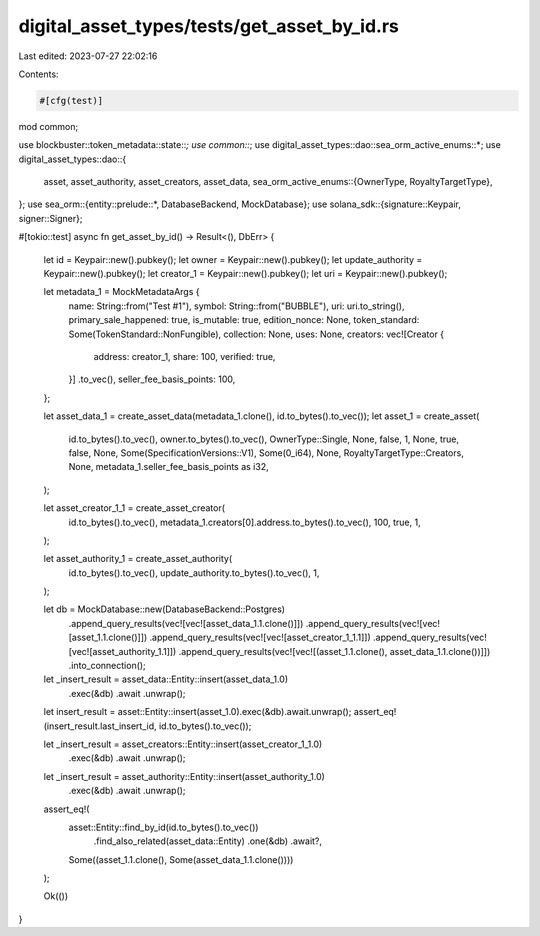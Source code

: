 digital_asset_types/tests/get_asset_by_id.rs
============================================

Last edited: 2023-07-27 22:02:16

Contents:

.. code-block:: rs

    #[cfg(test)]
mod common;

use blockbuster::token_metadata::state::*;
use common::*;
use digital_asset_types::dao::sea_orm_active_enums::*;
use digital_asset_types::dao::{
    asset, asset_authority, asset_creators, asset_data,
    sea_orm_active_enums::{OwnerType, RoyaltyTargetType},
};
use sea_orm::{entity::prelude::*, DatabaseBackend, MockDatabase};
use solana_sdk::{signature::Keypair, signer::Signer};

#[tokio::test]
async fn get_asset_by_id() -> Result<(), DbErr> {
    let id = Keypair::new().pubkey();
    let owner = Keypair::new().pubkey();
    let update_authority = Keypair::new().pubkey();
    let creator_1 = Keypair::new().pubkey();
    let uri = Keypair::new().pubkey();

    let metadata_1 = MockMetadataArgs {
        name: String::from("Test #1"),
        symbol: String::from("BUBBLE"),
        uri: uri.to_string(),
        primary_sale_happened: true,
        is_mutable: true,
        edition_nonce: None,
        token_standard: Some(TokenStandard::NonFungible),
        collection: None,
        uses: None,
        creators: vec![Creator {
            address: creator_1,
            share: 100,
            verified: true,
        }]
        .to_vec(),
        seller_fee_basis_points: 100,
    };

    let asset_data_1 = create_asset_data(metadata_1.clone(), id.to_bytes().to_vec());
    let asset_1 = create_asset(
        id.to_bytes().to_vec(),
        owner.to_bytes().to_vec(),
        OwnerType::Single,
        None,
        false,
        1,
        None,
        true,
        false,
        None,
        Some(SpecificationVersions::V1),
        Some(0_i64),
        None,
        RoyaltyTargetType::Creators,
        None,
        metadata_1.seller_fee_basis_points as i32,
    );

    let asset_creator_1_1 = create_asset_creator(
        id.to_bytes().to_vec(),
        metadata_1.creators[0].address.to_bytes().to_vec(),
        100,
        true,
        1,
    );

    let asset_authority_1 = create_asset_authority(
        id.to_bytes().to_vec(),
        update_authority.to_bytes().to_vec(),
        1,
    );

    let db = MockDatabase::new(DatabaseBackend::Postgres)
        .append_query_results(vec![vec![asset_data_1.1.clone()]])
        .append_query_results(vec![vec![asset_1.1.clone()]])
        .append_query_results(vec![vec![asset_creator_1_1.1]])
        .append_query_results(vec![vec![asset_authority_1.1]])
        .append_query_results(vec![vec![(asset_1.1.clone(), asset_data_1.1.clone())]])
        .into_connection();

    let _insert_result = asset_data::Entity::insert(asset_data_1.0)
        .exec(&db)
        .await
        .unwrap();

    let insert_result = asset::Entity::insert(asset_1.0).exec(&db).await.unwrap();
    assert_eq!(insert_result.last_insert_id, id.to_bytes().to_vec());

    let _insert_result = asset_creators::Entity::insert(asset_creator_1_1.0)
        .exec(&db)
        .await
        .unwrap();

    let _insert_result = asset_authority::Entity::insert(asset_authority_1.0)
        .exec(&db)
        .await
        .unwrap();

    assert_eq!(
        asset::Entity::find_by_id(id.to_bytes().to_vec())
            .find_also_related(asset_data::Entity)
            .one(&db)
            .await?,
        Some((asset_1.1.clone(), Some(asset_data_1.1.clone())))
    );

    Ok(())
}


